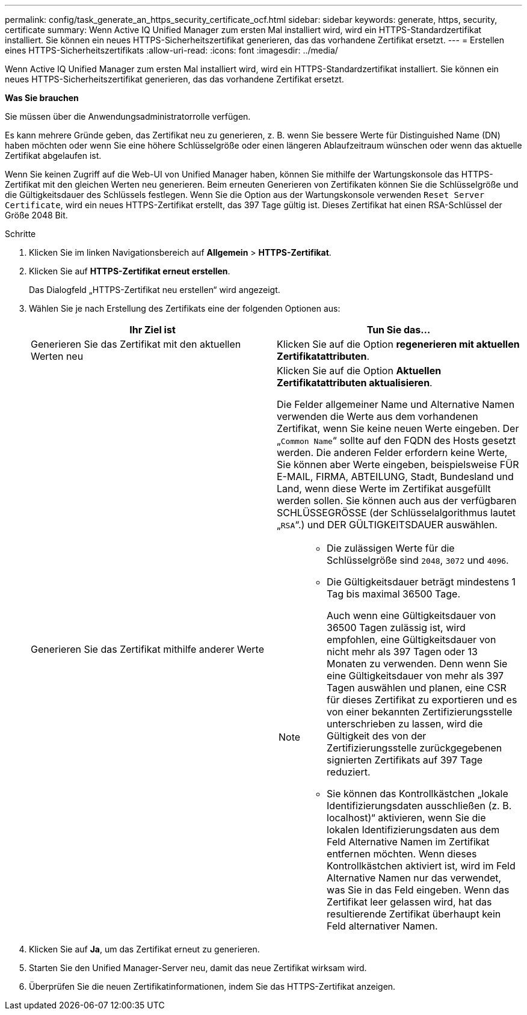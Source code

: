 ---
permalink: config/task_generate_an_https_security_certificate_ocf.html 
sidebar: sidebar 
keywords: generate, https, security, certificate 
summary: Wenn Active IQ Unified Manager zum ersten Mal installiert wird, wird ein HTTPS-Standardzertifikat installiert. Sie können ein neues HTTPS-Sicherheitszertifikat generieren, das das vorhandene Zertifikat ersetzt. 
---
= Erstellen eines HTTPS-Sicherheitszertifikats
:allow-uri-read: 
:icons: font
:imagesdir: ../media/


[role="lead"]
Wenn Active IQ Unified Manager zum ersten Mal installiert wird, wird ein HTTPS-Standardzertifikat installiert. Sie können ein neues HTTPS-Sicherheitszertifikat generieren, das das vorhandene Zertifikat ersetzt.

*Was Sie brauchen*

Sie müssen über die Anwendungsadministratorrolle verfügen.

Es kann mehrere Gründe geben, das Zertifikat neu zu generieren, z. B. wenn Sie bessere Werte für Distinguished Name (DN) haben möchten oder wenn Sie eine höhere Schlüsselgröße oder einen längeren Ablaufzeitraum wünschen oder wenn das aktuelle Zertifikat abgelaufen ist.

Wenn Sie keinen Zugriff auf die Web-UI von Unified Manager haben, können Sie mithilfe der Wartungskonsole das HTTPS-Zertifikat mit den gleichen Werten neu generieren. Beim erneuten Generieren von Zertifikaten können Sie die Schlüsselgröße und die Gültigkeitsdauer des Schlüssels festlegen. Wenn Sie die Option aus der Wartungskonsole verwenden `Reset Server Certificate`, wird ein neues HTTPS-Zertifikat erstellt, das 397 Tage gültig ist. Dieses Zertifikat hat einen RSA-Schlüssel der Größe 2048 Bit.

.Schritte
. Klicken Sie im linken Navigationsbereich auf *Allgemein* > *HTTPS-Zertifikat*.
. Klicken Sie auf *HTTPS-Zertifikat erneut erstellen*.
+
Das Dialogfeld „HTTPS-Zertifikat neu erstellen“ wird angezeigt.

. Wählen Sie je nach Erstellung des Zertifikats eine der folgenden Optionen aus:
+
[cols="2*"]
|===
| Ihr Ziel ist | Tun Sie das... 


 a| 
Generieren Sie das Zertifikat mit den aktuellen Werten neu
 a| 
Klicken Sie auf die Option *regenerieren mit aktuellen Zertifikatattributen*.



 a| 
Generieren Sie das Zertifikat mithilfe anderer Werte
 a| 
Klicken Sie auf die Option *Aktuellen Zertifikatattributen aktualisieren*.

Die Felder allgemeiner Name und Alternative Namen verwenden die Werte aus dem vorhandenen Zertifikat, wenn Sie keine neuen Werte eingeben. Der „`Common Name`“ sollte auf den FQDN des Hosts gesetzt werden. Die anderen Felder erfordern keine Werte, Sie können aber Werte eingeben, beispielsweise FÜR E-MAIL, FIRMA, ABTEILUNG, Stadt, Bundesland und Land, wenn diese Werte im Zertifikat ausgefüllt werden sollen. Sie können auch aus der verfügbaren SCHLÜSSEGRÖSSE (der Schlüsselalgorithmus lautet „`RSA`“.) und DER GÜLTIGKEITSDAUER auswählen.

[NOTE]
====
** Die zulässigen Werte für die Schlüsselgröße sind `2048`, `3072` und `4096`.
** Die Gültigkeitsdauer beträgt mindestens 1 Tag bis maximal 36500 Tage.
+
Auch wenn eine Gültigkeitsdauer von 36500 Tagen zulässig ist, wird empfohlen, eine Gültigkeitsdauer von nicht mehr als 397 Tagen oder 13 Monaten zu verwenden. Denn wenn Sie eine Gültigkeitsdauer von mehr als 397 Tagen auswählen und planen, eine CSR für dieses Zertifikat zu exportieren und es von einer bekannten Zertifizierungsstelle unterschrieben zu lassen, wird die Gültigkeit des von der Zertifizierungsstelle zurückgegebenen signierten Zertifikats auf 397 Tage reduziert.

** Sie können das Kontrollkästchen „lokale Identifizierungsdaten ausschließen (z. B. localhost)“ aktivieren, wenn Sie die lokalen Identifizierungsdaten aus dem Feld Alternative Namen im Zertifikat entfernen möchten. Wenn dieses Kontrollkästchen aktiviert ist, wird im Feld Alternative Namen nur das verwendet, was Sie in das Feld eingeben. Wenn das Zertifikat leer gelassen wird, hat das resultierende Zertifikat überhaupt kein Feld alternativer Namen.


====
|===
. Klicken Sie auf *Ja*, um das Zertifikat erneut zu generieren.
. Starten Sie den Unified Manager-Server neu, damit das neue Zertifikat wirksam wird.
. Überprüfen Sie die neuen Zertifikatinformationen, indem Sie das HTTPS-Zertifikat anzeigen.

